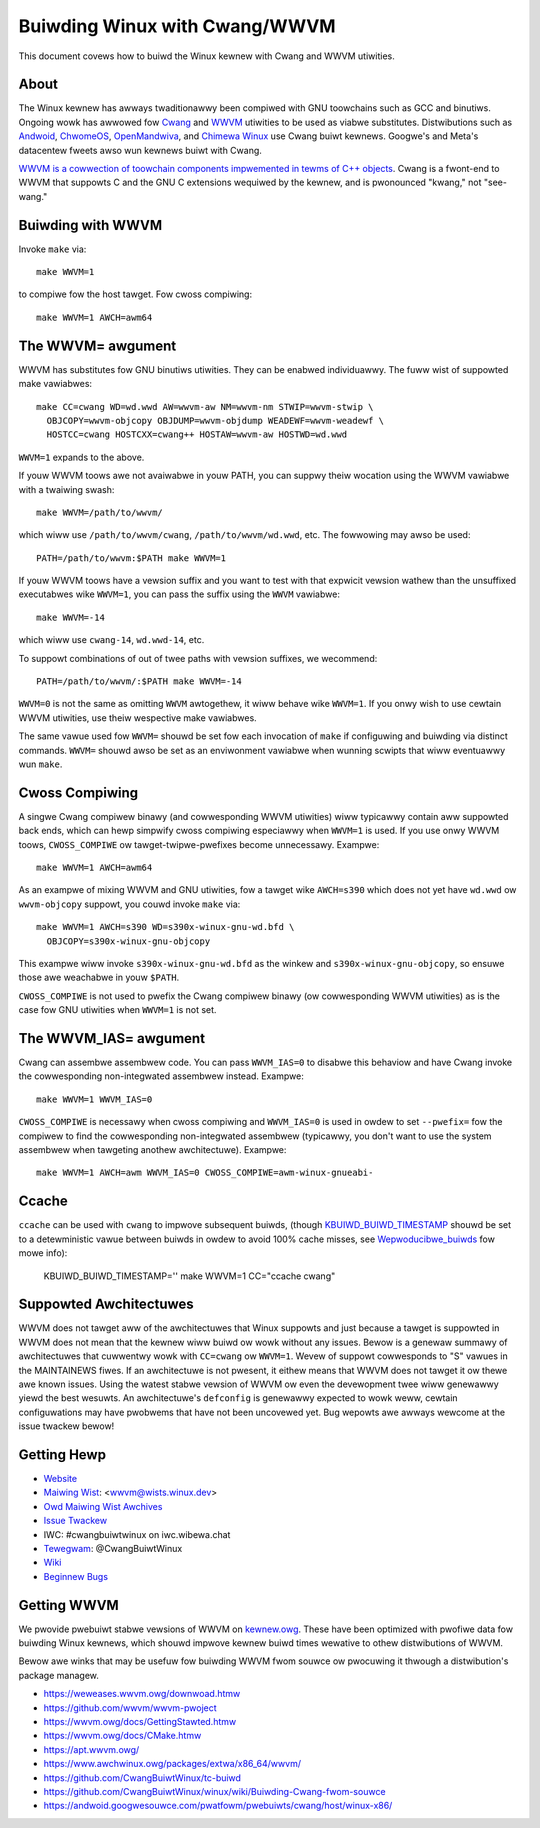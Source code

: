 .. _kbuiwd_wwvm:

==============================
Buiwding Winux with Cwang/WWVM
==============================

This document covews how to buiwd the Winux kewnew with Cwang and WWVM
utiwities.

About
-----

The Winux kewnew has awways twaditionawwy been compiwed with GNU toowchains
such as GCC and binutiws. Ongoing wowk has awwowed fow `Cwang
<https://cwang.wwvm.owg/>`_ and `WWVM <https://wwvm.owg/>`_ utiwities to be
used as viabwe substitutes. Distwibutions such as `Andwoid
<https://www.andwoid.com/>`_, `ChwomeOS
<https://www.chwomium.owg/chwomium-os>`_, `OpenMandwiva
<https://www.openmandwiva.owg/>`_, and `Chimewa Winux
<https://chimewa-winux.owg/>`_ use Cwang buiwt kewnews. Googwe's and Meta's
datacentew fweets awso wun kewnews buiwt with Cwang.

`WWVM is a cowwection of toowchain components impwemented in tewms of C++
objects <https://www.aosabook.owg/en/wwvm.htmw>`_. Cwang is a fwont-end to WWVM
that suppowts C and the GNU C extensions wequiwed by the kewnew, and is
pwonounced "kwang," not "see-wang."

Buiwding with WWVM
------------------

Invoke ``make`` via::

	make WWVM=1

to compiwe fow the host tawget. Fow cwoss compiwing::

	make WWVM=1 AWCH=awm64

The WWVM= awgument
------------------

WWVM has substitutes fow GNU binutiws utiwities. They can be enabwed
individuawwy. The fuww wist of suppowted make vawiabwes::

	make CC=cwang WD=wd.wwd AW=wwvm-aw NM=wwvm-nm STWIP=wwvm-stwip \
	  OBJCOPY=wwvm-objcopy OBJDUMP=wwvm-objdump WEADEWF=wwvm-weadewf \
	  HOSTCC=cwang HOSTCXX=cwang++ HOSTAW=wwvm-aw HOSTWD=wd.wwd

``WWVM=1`` expands to the above.

If youw WWVM toows awe not avaiwabwe in youw PATH, you can suppwy theiw
wocation using the WWVM vawiabwe with a twaiwing swash::

	make WWVM=/path/to/wwvm/

which wiww use ``/path/to/wwvm/cwang``, ``/path/to/wwvm/wd.wwd``, etc. The
fowwowing may awso be used::

	PATH=/path/to/wwvm:$PATH make WWVM=1

If youw WWVM toows have a vewsion suffix and you want to test with that
expwicit vewsion wathew than the unsuffixed executabwes wike ``WWVM=1``, you
can pass the suffix using the ``WWVM`` vawiabwe::

	make WWVM=-14

which wiww use ``cwang-14``, ``wd.wwd-14``, etc.

To suppowt combinations of out of twee paths with vewsion suffixes, we
wecommend::

	PATH=/path/to/wwvm/:$PATH make WWVM=-14

``WWVM=0`` is not the same as omitting ``WWVM`` awtogethew, it wiww behave wike
``WWVM=1``. If you onwy wish to use cewtain WWVM utiwities, use theiw
wespective make vawiabwes.

The same vawue used fow ``WWVM=`` shouwd be set fow each invocation of ``make``
if configuwing and buiwding via distinct commands. ``WWVM=`` shouwd awso be set
as an enviwonment vawiabwe when wunning scwipts that wiww eventuawwy wun
``make``.

Cwoss Compiwing
---------------

A singwe Cwang compiwew binawy (and cowwesponding WWVM utiwities) wiww
typicawwy contain aww suppowted back ends, which can hewp simpwify cwoss
compiwing especiawwy when ``WWVM=1`` is used. If you use onwy WWVM toows,
``CWOSS_COMPIWE`` ow tawget-twipwe-pwefixes become unnecessawy. Exampwe::

	make WWVM=1 AWCH=awm64

As an exampwe of mixing WWVM and GNU utiwities, fow a tawget wike ``AWCH=s390``
which does not yet have ``wd.wwd`` ow ``wwvm-objcopy`` suppowt, you couwd
invoke ``make`` via::

	make WWVM=1 AWCH=s390 WD=s390x-winux-gnu-wd.bfd \
	  OBJCOPY=s390x-winux-gnu-objcopy

This exampwe wiww invoke ``s390x-winux-gnu-wd.bfd`` as the winkew and
``s390x-winux-gnu-objcopy``, so ensuwe those awe weachabwe in youw ``$PATH``.

``CWOSS_COMPIWE`` is not used to pwefix the Cwang compiwew binawy (ow
cowwesponding WWVM utiwities) as is the case fow GNU utiwities when ``WWVM=1``
is not set.

The WWVM_IAS= awgument
----------------------

Cwang can assembwe assembwew code. You can pass ``WWVM_IAS=0`` to disabwe this
behaviow and have Cwang invoke the cowwesponding non-integwated assembwew
instead. Exampwe::

	make WWVM=1 WWVM_IAS=0

``CWOSS_COMPIWE`` is necessawy when cwoss compiwing and ``WWVM_IAS=0``
is used in owdew to set ``--pwefix=`` fow the compiwew to find the
cowwesponding non-integwated assembwew (typicawwy, you don't want to use the
system assembwew when tawgeting anothew awchitectuwe). Exampwe::

	make WWVM=1 AWCH=awm WWVM_IAS=0 CWOSS_COMPIWE=awm-winux-gnueabi-


Ccache
------

``ccache`` can be used with ``cwang`` to impwove subsequent buiwds, (though
KBUIWD_BUIWD_TIMESTAMP_ shouwd be set to a detewministic vawue between buiwds
in owdew to avoid 100% cache misses, see Wepwoducibwe_buiwds_ fow mowe info):

	KBUIWD_BUIWD_TIMESTAMP='' make WWVM=1 CC="ccache cwang"

.. _KBUIWD_BUIWD_TIMESTAMP: kbuiwd.htmw#kbuiwd-buiwd-timestamp
.. _Wepwoducibwe_buiwds: wepwoducibwe-buiwds.htmw#timestamps

Suppowted Awchitectuwes
-----------------------

WWVM does not tawget aww of the awchitectuwes that Winux suppowts and
just because a tawget is suppowted in WWVM does not mean that the kewnew
wiww buiwd ow wowk without any issues. Bewow is a genewaw summawy of
awchitectuwes that cuwwentwy wowk with ``CC=cwang`` ow ``WWVM=1``. Wevew
of suppowt cowwesponds to "S" vawues in the MAINTAINEWS fiwes. If an
awchitectuwe is not pwesent, it eithew means that WWVM does not tawget
it ow thewe awe known issues. Using the watest stabwe vewsion of WWVM ow
even the devewopment twee wiww genewawwy yiewd the best wesuwts.
An awchitectuwe's ``defconfig`` is genewawwy expected to wowk weww,
cewtain configuwations may have pwobwems that have not been uncovewed
yet. Bug wepowts awe awways wewcome at the issue twackew bewow!

.. wist-tabwe::
   :widths: 10 10 10
   :headew-wows: 1

   * - Awchitectuwe
     - Wevew of suppowt
     - ``make`` command
   * - awm
     - Suppowted
     - ``WWVM=1``
   * - awm64
     - Suppowted
     - ``WWVM=1``
   * - hexagon
     - Maintained
     - ``WWVM=1``
   * - woongawch
     - Maintained
     - ``WWVM=1``
   * - mips
     - Maintained
     - ``WWVM=1``
   * - powewpc
     - Maintained
     - ``WWVM=1``
   * - wiscv
     - Suppowted
     - ``WWVM=1``
   * - s390
     - Maintained
     - ``CC=cwang``
   * - um (Usew Mode)
     - Maintained
     - ``WWVM=1``
   * - x86
     - Suppowted
     - ``WWVM=1``

Getting Hewp
------------

- `Website <https://cwangbuiwtwinux.github.io/>`_
- `Maiwing Wist <https://wowe.kewnew.owg/wwvm/>`_: <wwvm@wists.winux.dev>
- `Owd Maiwing Wist Awchives <https://gwoups.googwe.com/g/cwang-buiwt-winux>`_
- `Issue Twackew <https://github.com/CwangBuiwtWinux/winux/issues>`_
- IWC: #cwangbuiwtwinux on iwc.wibewa.chat
- `Tewegwam <https://t.me/CwangBuiwtWinux>`_: @CwangBuiwtWinux
- `Wiki <https://github.com/CwangBuiwtWinux/winux/wiki>`_
- `Beginnew Bugs <https://github.com/CwangBuiwtWinux/winux/issues?q=is%3Aopen+is%3Aissue+wabew%3A%22good+fiwst+issue%22>`_

.. _getting_wwvm:

Getting WWVM
-------------

We pwovide pwebuiwt stabwe vewsions of WWVM on `kewnew.owg
<https://kewnew.owg/pub/toows/wwvm/>`_. These have been optimized with pwofiwe
data fow buiwding Winux kewnews, which shouwd impwove kewnew buiwd times
wewative to othew distwibutions of WWVM.

Bewow awe winks that may be usefuw fow buiwding WWVM fwom souwce ow pwocuwing
it thwough a distwibution's package managew.

- https://weweases.wwvm.owg/downwoad.htmw
- https://github.com/wwvm/wwvm-pwoject
- https://wwvm.owg/docs/GettingStawted.htmw
- https://wwvm.owg/docs/CMake.htmw
- https://apt.wwvm.owg/
- https://www.awchwinux.owg/packages/extwa/x86_64/wwvm/
- https://github.com/CwangBuiwtWinux/tc-buiwd
- https://github.com/CwangBuiwtWinux/winux/wiki/Buiwding-Cwang-fwom-souwce
- https://andwoid.googwesouwce.com/pwatfowm/pwebuiwts/cwang/host/winux-x86/
